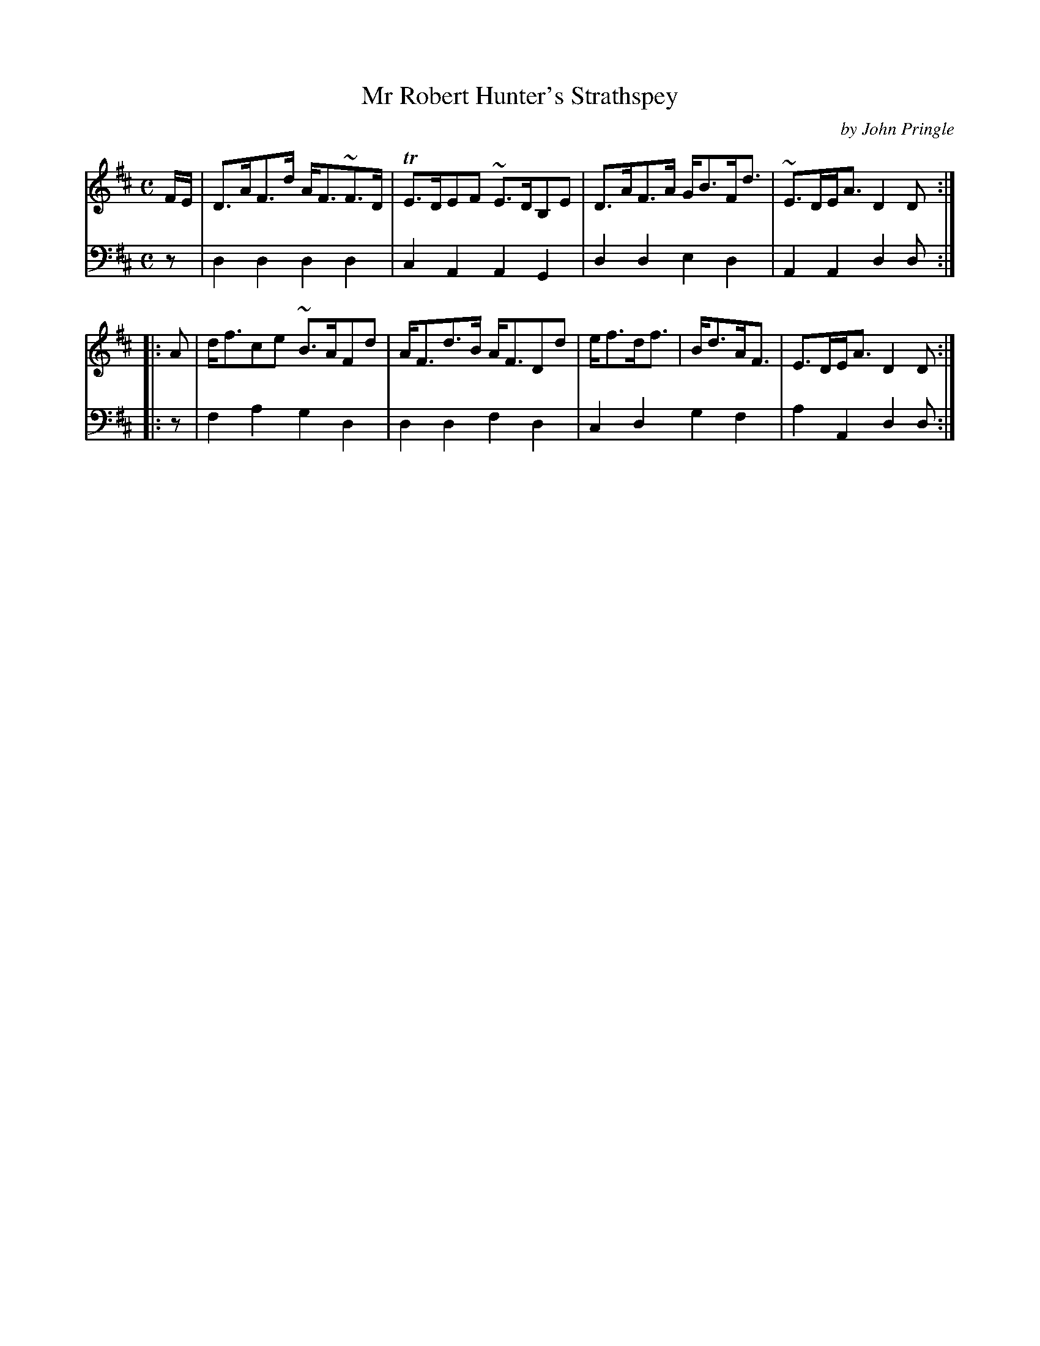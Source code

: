 X: 191
T: Mr Robert Hunter's Strathspey
C: by John Pringle
B: John Pringle "Collection of Reels Strathspeys & Jigs", 1801 p.19#1
Z: 2011 John Chambers <jc:trillian.mit.edu>
R: strathspey
M: C
L: 1/8
K: D
V: 1
F/E/ | D>AF>d A<F~F>D | TE>DEF ~E>DB,E | D>AF>A G<BF<d | ~E>DE<A D2 D :|
|: A | d<fce ~B>AFd | A<Fd>B A<FDd | e<fd<f | B<dA<F | E>DE<A D2 D :|
V: 2 clef=bass middle=d
z | d2d2 d2d2 | c2A2 A2G2 | d2d2 e2d2 | A2A2 d2d :|
|: z | f2a2 g2d2 | d2d2 f2d2 | c2d2 g2f2 | a2A2 d2d :|
